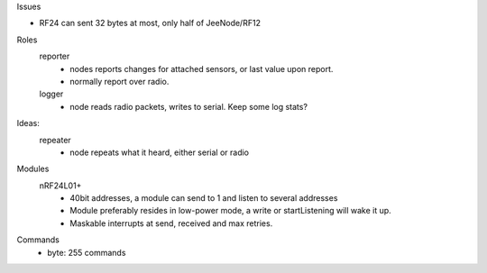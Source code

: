 Issues

- RF24 can sent 32 bytes at most, only half of JeeNode/RF12

Roles
  reporter
    - nodes reports changes for attached sensors, or last value upon report.
    - normally report over radio.

  logger
    - node reads radio packets, writes to serial.
      Keep some log stats?

Ideas:
  repeater
    - node repeats what it heard, either serial or radio



Modules
  nRF24L01+
    - 40bit addresses, a module can send to 1 and listen to several addresses
    - Module preferably resides in low-power mode, a write or startListening
      will wake it up.
    - Maskable interrupts at send, received and max retries.


Commands
  - byte: 255 commands


